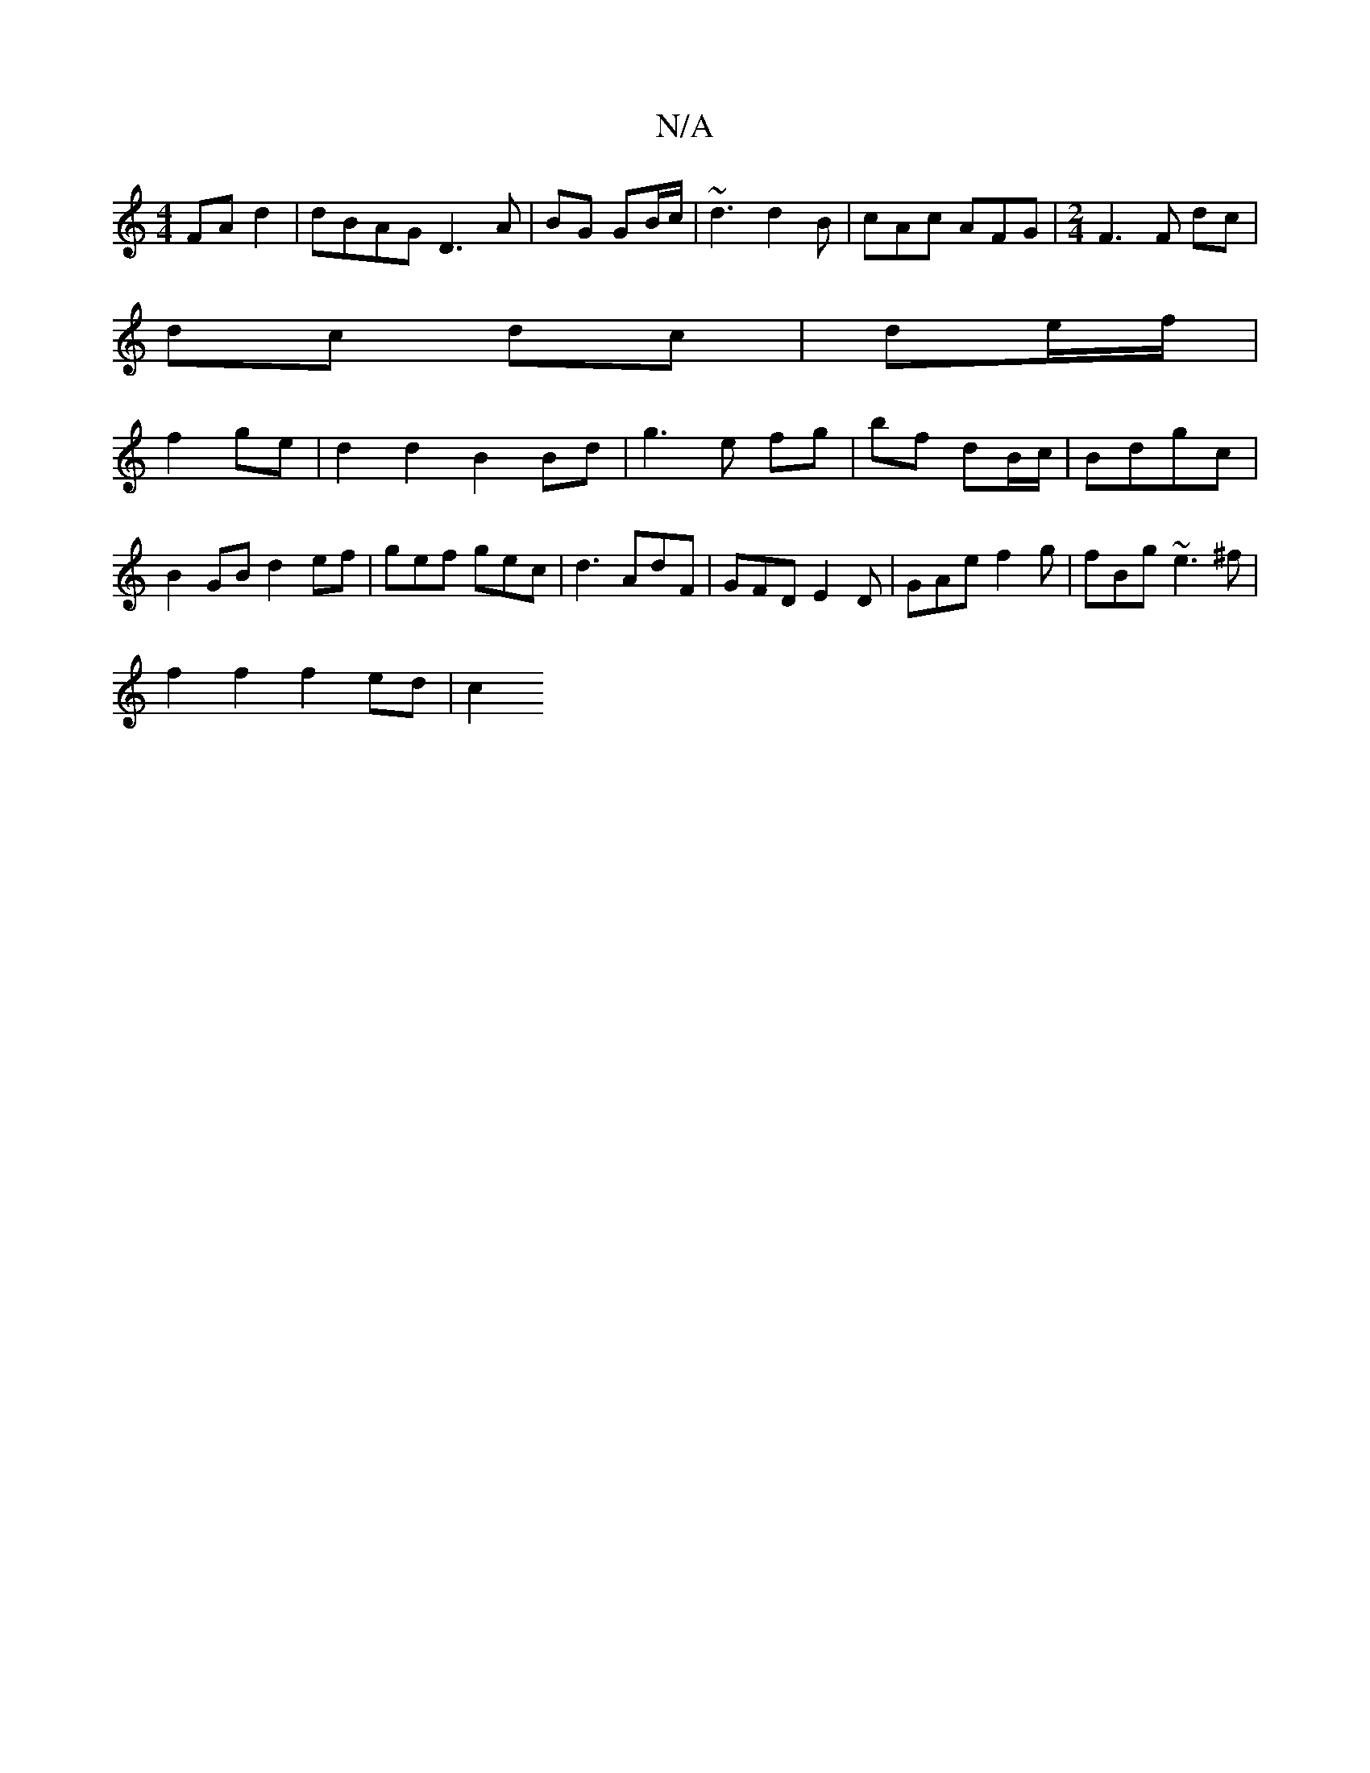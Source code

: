 X:1
T:N/A
M:4/4
R:N/A
K:Cmajor
 FA d2|dBAG D3 A|BG GB/c/ |~d3 d2B | cAc AFG |[M:2/4] F3 F dc |
dc dc|de/f/ |
f2 ge | d2d2 B2 Bd|g3 e fg|bf dB/c/|Bdgc | B2 GB d2ef | gef gec | d3 AdF | GFD E2D | GAe f2g |fBg ~e3^f |
f2 f2 f2 ed | c2